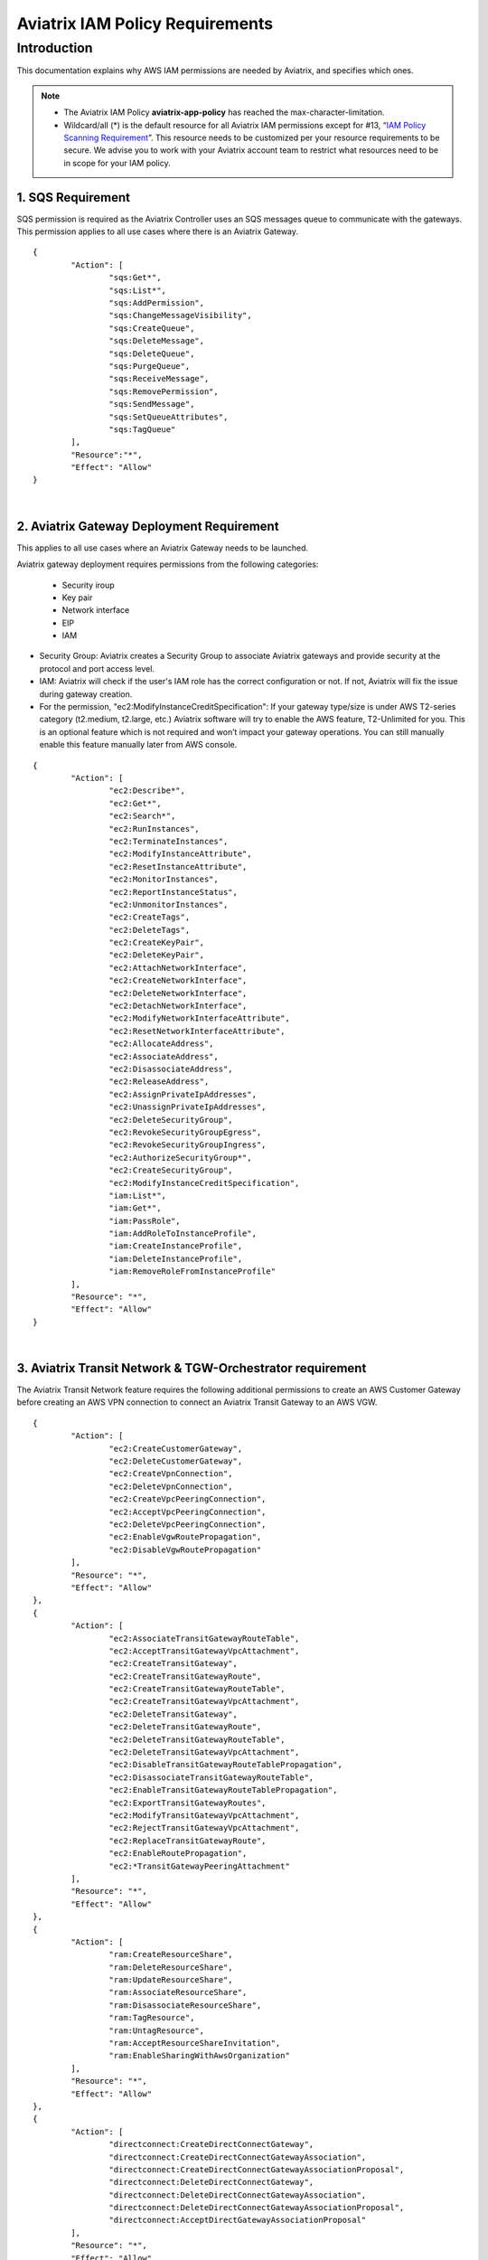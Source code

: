 .. raw:: html

    <meta name="robots" content="noindex, nofollow, noarchive, nosnippet, notranslate, noimageindex">



================================================
Aviatrix IAM Policy Requirements
================================================


Introduction
============

This documentation explains why AWS IAM permissions are needed by Aviatrix, and specifies which ones.

.. note:: 

  * The Aviatrix IAM Policy **aviatrix-app-policy** has reached the max-character-limitation. 
  * Wildcard/all (*) is the default resource for all Aviatrix IAM permissions except for #13, “`IAM Policy Scanning Requirement <https://docs.aviatrix.com/HowTos/aviatrix_iam_policy_requirements.html#iam-policy-scanning-requirement>`_”. This resource needs to be customized per your resource requirements to be secure. We advise you to work with your Aviatrix account team to restrict what resources need to be in scope for your IAM policy.

1. SQS Requirement
--------------------------------

SQS permission is required as the Aviatrix Controller uses an SQS messages queue to communicate with the gateways. This 
permission applies to all use cases where there is an Aviatrix Gateway. 

::

        {
                "Action": [
                        "sqs:Get*",
                        "sqs:List*",
                        "sqs:AddPermission",
                        "sqs:ChangeMessageVisibility",
                        "sqs:CreateQueue",
                        "sqs:DeleteMessage",
                        "sqs:DeleteQueue",
                        "sqs:PurgeQueue",
                        "sqs:ReceiveMessage",
                        "sqs:RemovePermission",
                        "sqs:SendMessage",
                        "sqs:SetQueueAttributes",
                        "sqs:TagQueue"
                ],
                "Resource":"*",
                "Effect": "Allow"
        }

|


2. Aviatrix Gateway Deployment Requirement
-------------------------------------------------------------

This applies to all use cases where an Aviatrix Gateway needs to be launched. 

Aviatrix gateway deployment requires permissions from the following categories:

    + Security iroup
    + Key pair
    + Network interface
    + EIP
    + IAM

- Security Group: Aviatrix creates a Security Group to associate Aviatrix gateways and provide security at the protocol and port access level.

-  IAM: Aviatrix will check if the user's IAM role has the correct configuration or not. If not, Aviatrix will fix the issue during gateway creation.

-  For the permission, "ec2:ModifyInstanceCreditSpecification": If your gateway type/size is under AWS T2-series category (t2.medium, t2.large, etc.) Aviatrix software will try to enable the AWS feature, T2-Unlimited for you. This is an optional feature which is not required and won’t impact your gateway operations. You can still manually enable this feature manually later from AWS console.

::

        {
                "Action": [
                        "ec2:Describe*",
                        "ec2:Get*",
                        "ec2:Search*",
                        "ec2:RunInstances",
                        "ec2:TerminateInstances",
                        "ec2:ModifyInstanceAttribute",
                        "ec2:ResetInstanceAttribute",
                        "ec2:MonitorInstances",
                        "ec2:ReportInstanceStatus",
                        "ec2:UnmonitorInstances",
                        "ec2:CreateTags",
                        "ec2:DeleteTags",
                        "ec2:CreateKeyPair",
                        "ec2:DeleteKeyPair",
                        "ec2:AttachNetworkInterface",
                        "ec2:CreateNetworkInterface",
                        "ec2:DeleteNetworkInterface",
                        "ec2:DetachNetworkInterface",
                        "ec2:ModifyNetworkInterfaceAttribute",
                        "ec2:ResetNetworkInterfaceAttribute",
                        "ec2:AllocateAddress",
                        "ec2:AssociateAddress",
                        "ec2:DisassociateAddress",
                        "ec2:ReleaseAddress",
                        "ec2:AssignPrivateIpAddresses",
                        "ec2:UnassignPrivateIpAddresses",
                        "ec2:DeleteSecurityGroup",
                        "ec2:RevokeSecurityGroupEgress",
                        "ec2:RevokeSecurityGroupIngress",
                        "ec2:AuthorizeSecurityGroup*",
                        "ec2:CreateSecurityGroup",
                        "ec2:ModifyInstanceCreditSpecification",
                        "iam:List*",
                        "iam:Get*",
                        "iam:PassRole",
                        "iam:AddRoleToInstanceProfile",
                        "iam:CreateInstanceProfile",
                        "iam:DeleteInstanceProfile",
                        "iam:RemoveRoleFromInstanceProfile"
                ],
                "Resource": "*",
                "Effect": "Allow"
        }


|


3. Aviatrix Transit Network & TGW-Orchestrator requirement
-------------------------------------------------------------------------------

The Aviatrix Transit Network feature requires the following additional permissions to create an AWS Customer Gateway before creating an AWS VPN connection to connect an Aviatrix Transit Gateway to an AWS VGW.

::

        {
                "Action": [
                        "ec2:CreateCustomerGateway",                                     
                        "ec2:DeleteCustomerGateway",                                     
                        "ec2:CreateVpnConnection",                                       
                        "ec2:DeleteVpnConnection",                                       
                        "ec2:CreateVpcPeeringConnection",                                
                        "ec2:AcceptVpcPeeringConnection",                                
                        "ec2:DeleteVpcPeeringConnection",                                
                        "ec2:EnableVgwRoutePropagation",                                 
                        "ec2:DisableVgwRoutePropagation"                                 
                ],
                "Resource": "*",
                "Effect": "Allow"
        },
        {
                "Action": [
                        "ec2:AssociateTransitGatewayRouteTable",
                        "ec2:AcceptTransitGatewayVpcAttachment",
                        "ec2:CreateTransitGateway",
                        "ec2:CreateTransitGatewayRoute",
                        "ec2:CreateTransitGatewayRouteTable",
                        "ec2:CreateTransitGatewayVpcAttachment",
                        "ec2:DeleteTransitGateway",
                        "ec2:DeleteTransitGatewayRoute",
                        "ec2:DeleteTransitGatewayRouteTable",
                        "ec2:DeleteTransitGatewayVpcAttachment",
                        "ec2:DisableTransitGatewayRouteTablePropagation",
                        "ec2:DisassociateTransitGatewayRouteTable",
                        "ec2:EnableTransitGatewayRouteTablePropagation",
                        "ec2:ExportTransitGatewayRoutes",
                        "ec2:ModifyTransitGatewayVpcAttachment",
                        "ec2:RejectTransitGatewayVpcAttachment",
                        "ec2:ReplaceTransitGatewayRoute",
                        "ec2:EnableRoutePropagation",
                        "ec2:*TransitGatewayPeeringAttachment"
                ],
                "Resource": "*",
                "Effect": "Allow"
        },
        {
                "Action": [
                        "ram:CreateResourceShare",
                        "ram:DeleteResourceShare",
                        "ram:UpdateResourceShare",
                        "ram:AssociateResourceShare",
                        "ram:DisassociateResourceShare",
                        "ram:TagResource",
                        "ram:UntagResource",
                        "ram:AcceptResourceShareInvitation",
                        "ram:EnableSharingWithAwsOrganization"
                ],
                "Resource": "*",
                "Effect": "Allow"
        },
        {                                                                                    
                "Action": [
                        "directconnect:CreateDirectConnectGateway",
                        "directconnect:CreateDirectConnectGatewayAssociation",
                        "directconnect:CreateDirectConnectGatewayAssociationProposal",
                        "directconnect:DeleteDirectConnectGateway",
                        "directconnect:DeleteDirectConnectGatewayAssociation",
                        "directconnect:DeleteDirectConnectGatewayAssociationProposal",
                        "directconnect:AcceptDirectGatewayAssociationProposal"
                ],
                "Resource": "*",
                "Effect": "Allow"
        }


|

4. Peering Requirement
---------------------------------

Aviatrix features such as Transit Network, Encrypted Peering, Transitive Peering, etc. require the following permissions.

::

        {
                "Action": [
                        "ec2:CreateRoute",
                        "ec2:DeleteRoute",
                        "ec2:ReplaceRoute"
                ],
                "Resource": "*",
                "Effect": "Allow"
        }

|


5. Gateway Resizing requirement
-------------------------------------------

An Aviatrix gateway needs to be in the STOP state before the instance type/size is modified.

::

        {
                "Action": [
                        "ec2:StartInstances",
                        "ec2:StopInstances"
                ],
                "Resource": "*",
                "Effect": "Allow"
        }

|


6. VPN Gateway & Load Balancer Requirement
------------------------------------------------------------

* Aviatrix VPN feature requires the following (and gateway creation) permissions if the user chooses to create an NLB/ELB along with the VPN gateway creation.
* For "iam:CreateServiceLinkedRole": A service-linked role is a unique type of IAM role that is linked directly to an AWS service. Service-linked roles are predefined by the service and include all the permissions that the service requires to call other AWS services on your behalf. Hence, the service linked role is required to confirm that you allow Elastic Load Balancing to make calls to other services. See the following AWS documentations for more information.
    + `AWS Doc 1 <https://docs.aws.amazon.com/elasticloadbalancing/latest/userguide/elb-service-linked-roles.html#service-linked-role-permissions>`__    
    + `AWS Doc 2 <https://docs.aws.amazon.com/elasticloadbalancing/latest/userguide/elb-service-linked-roles.html#create-service-linked-role>`__    
    + `AWS Doc 3 <https://docs.aws.amazon.com/elasticloadbalancing/latest/userguide/elb-api-permissions.html#required-permissions-v2>`__    
* These permissions also apply to Private Mode and GWLB-based FireNet.

::

        {
                "Action": [
                        "elasticloadbalancing:Describe*",
                        "elasticloadbalancing:ApplySecurityGroupsToLoadBalancer",
                        "elasticloadbalancing:AttachLoadBalancerToSubnets",
                        "elasticloadbalancing:ConfigureHealthCheck",
                        "elasticloadbalancing:CreateLoadBalancer*",
                        "elasticloadbalancing:DeleteLoadBalancer*",
                        "elasticloadbalancing:DeregisterInstancesFromLoadBalancer",
                        "elasticloadbalancing:ModifyLoadBalancerAttributes",
                        "elasticloadbalancing:SetLoadBalancerPoliciesForBackendServer",
                        "elasticloadbalancing:RegisterInstancesWithLoadBalancer",
                        "elasticloadbalancing:CreateTargetGroup",
                        "elasticloadbalancing:DescribeTargetGroups",
                        "elasticloadbalancing:DeleteTargetGroup",
                        "elasticloadbalancing:CreateListener",
                        "elasticloadbalancing:DescribeListeners",
                        "elasticloadbalancing:DeleteListener",
                        "elasticloadbalancing:RegisterTargets",
                        "elasticloadbalancing:DeregisterTargets",
                        "iam:CreateServiceLinkedRole"
                ],
                "Resource": "*",
                "Effect": "Allow"
        }


|


7. VPN with AWS-Global-Accelerator
-----------------------------------------------

In order to enable a VPN with the AWS-Global-Accelerator feature, the following permissions are needed.

::

        {                                                                                 
                "Action": [
                        "globalaccelerator:*"                                                     
                        "globalaccelerator:CreateAccelerator",
                        "globalaccelerator:CreateEndpointGroup",
                        "globalaccelerator:CreateListener",
                        "globalaccelerator:DeleteAccelerator",
                        "globalaccelerator:DeleteEndpointGroup",
                        "globalaccelerator:DeleteListener",
                        "globalaccelerator:DescribeAccelerator",
                        "globalaccelerator:DescribeAcceleratorAttributes",
                        "globalaccelerator:DescribeEndpointGroup",
                        "globalaccelerator:DescribeListener",
                        "globalaccelerator:GetWaiter",
                        "globalaccelerator:ListAccelerators",
                        "globalaccelerator:ListEndpointGroups",
                        "globalaccelerator:ListListeners",
                        "globalaccelerator:UpdateAccelerator",
                        "globalaccelerator:UpdateAcceleratorAttributes",
                        "globalaccelerator:UpdateEndpointGroup",
                        "globalaccelerator:UpdateListener"
                ],
                "Resource": "*",
                "Effect": "Allow"
        }


|


8. GuardDuty Requirement
-------------------------------------

In order to enable GuardDuty, the following permissions are needed.

::

        {
                "Action": [
                        "guardduty:Get*",
                        "guardduty:List*",
                        "guardduty:CreateDetector",
                        "guardduty:DeleteDetector",
                        "guardduty:UpdateDetector",
                        "ec2:CreateNetworkAclEntry",
                        "ec2:ReplaceNetworkAclEntry",
                        "ec2:DeleteNetworkAclEntry"
                ],
                "Resource": "*",
                "Effect": "Allow"
        }


|


9. Aviatrix Gateway Single AZ HA Requirement
-------------------------------------------------------------

In order to enable the Aviatrix Gateway Single AZ HA feature, the following permission is needed.

::

        {
                "Action": [
                        "ec2:RebootInstances"
                ],
                "Resource": "*",
                "Effect": "Allow"
        }


|



10. Controller Backup & Restore Requirement
-----------------------------------------------------------------

In order to enable the Controller Backup & Restore feature, the following permissions are needed.

::

        {
                "Action": [
                        "s3:List*",
                        "s3:Get*",
                        "s3:PutObject",
                        "s3:DeleteObject"
                ],
                "Resource": "*",
                "Effect": "Allow"
        }


|
  
  
11. EBS Volume Encryption Requirement
--------------------------------------------------------

In order to enable the EBS Volume Encryption feature, the following permissions are needed.

::

        {                                                     
                "Action": [
                        "ec2:DescribeInstances",                      
                        "ec2:StopInstances",                          
                        "ec2:StartInstances",                                                  
                        "ec2:DescribeVolumes",
                        "ec2:CreateVolume",
                        "ec2:DeleteVolume",
                        "ec2:AttachVolume",
                        "ec2:DetachVolume",
                        "ec2:DescribeSnapshots",
                        "ec2:CopySnapshot",
                        "ec2:CreateSnapshot",
                        "ec2:DeleteSnapshot"
                ],
                "Resource": "*",
                "Effect": "Allow"
        }


|
  

12. AWS Peering Requirement
--------------------------------------------

In order to create an AWS Peering, the following permissions are needed.

::

        {
                "Action": [
                        "ec2:CreateVpcPeeringConnection",
                        "ec2:AcceptVpcPeeringConnection",
                        "ec2:DeleteVpcPeeringConnection"
                ],
                "Resource": "*",
                "Effect": "Allow"
        }


|
  
  
13. IAM Policy Scanning Requirement
------------------------------------------------------

In order to enable the IAM Policy Scanning feature, the following permissions are needed.

::

        {                              
                "Action": [
                        "iam:List*",
                        "iam:Get*",
                        "iam:DeletePolicyVersion",
                        "iam:CreatePolicyVersion"
                ],
                "Resource": "arn:aws:iam::*:policy/aviatrix-*",
                "Effect": "Allow"
        }


|
  
  
14. UDP Load-Balancer Requirement
-------------------------------------------------------

In order to enable the UDP Load-Balancer feature, the following permissions are needed.

::

        {
                "Action": [
                        "route53:ChangeResourceRecordSets"                  
                ],
                "Resource": "*",
                "Effect": "Allow"
        }


|


15. Private Mode and GWLB-Based FireNet Requirement
----------------------------------------------------------------------------

In order to enable Private Mode usage and GWLB-based FireNet, the following permissions are needed:

::


        {
                "Action": [
                        "elasticloadbalancing:DescribeTargetHealth",
                        "ec2:CreateVpcEndpointServiceConfiguration",
                        "ec2:DeleteVpcEndpointServiceConfigurations",
                        "ec2:CreateVpcEndpoint",
                        "ec2:DeleteVpcEndpoints",
                        "ec2:ModifyVpcEndpointServicePermissions",
                        "ec2:DescribeVpcEndpointServicePermissions",
                        "ec2:DescribeVpcEndpoints"
                ],
                "Resource": "*",
                "Effect": "Allow"
        }


|
  

.. disqus::
